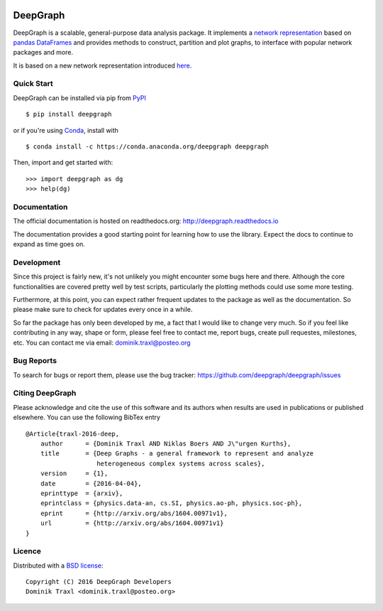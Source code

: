 
  .. image:: https://anaconda.org/deepgraph/deepgraph/badges/build.svg
     :target: https://anaconda.org/deepgraph/deepgraph/builds

  .. image:: https://anaconda.org/deepgraph/deepgraph/badges/version.svg
     :target: https://anaconda.org/deepgraph/deepgraph

  .. image:: https://anaconda.org/deepgraph/deepgraph/badges/installer/conda.svg
     :target: https://conda.anaconda.org/deepgraph

  .. image:: https://readthedocs.org/projects/deepgraph/badge/?version=latest
     :target: http://deepgraph.readthedocs.org/en/latest/?badge=latest
     :alt: Documentation Status

  .. image:: https://badge.fury.io/py/deepgraph.svg
     :target: https://badge.fury.io/py/deepgraph


DeepGraph
=========

DeepGraph is a scalable, general-purpose data analysis package. It implements a
`network representation <https://en.wikipedia.org/wiki/Network_theory>`_ based
on `pandas <http://pandas.pydata.org/>`_
`DataFrames <http://pandas.pydata.org/pandas-docs/stable/generated/pandas.DataFrame.html>`_
and provides methods to construct, partition and plot graphs, to interface with
popular network packages and more.

It is based on a new network representation introduced
`here <http://arxiv.org/abs/1604.00971>`_.


Quick Start
-----------

DeepGraph can be installed via pip from
`PyPI <https://pypi.python.org/pypi/deepgraph>`_

::

   $ pip install deepgraph

or if you're using `Conda <http://conda.pydata.org/docs/>`_,
install with

::

   $ conda install -c https://conda.anaconda.org/deepgraph deepgraph

Then, import and get started with::

   >>> import deepgraph as dg
   >>> help(dg)


Documentation
-------------

The official documentation is hosted on readthedocs.org:
http://deepgraph.readthedocs.io

The documentation provides a good starting point for learning how
to use the library. Expect the docs to continue to expand as time goes on.


Development
-----------

Since this project is fairly new, it's not unlikely you might encounter some
bugs here and there. Although the core functionalities are covered pretty well
by test scripts, particularly the plotting methods could use some more testing.

Furthermore, at this point, you can expect rather frequent updates to the
package as well as the documentation. So please make sure to check for updates
every once in a while.

So far the package has only been developed by me, a fact that I would like
to change very much. So if you feel like contributing in any way, shape or
form, please feel free to contact me, report bugs, create pull requestes,
milestones, etc. You can contact me via email: dominik.traxl@posteo.org


Bug Reports
-----------

To search for bugs or report them, please use the bug tracker:
https://github.com/deepgraph/deepgraph/issues


Citing DeepGraph
----------------

Please acknowledge and cite the use of this software and its authors when
results are used in publications or published elsewhere. You can use the
following BibTex entry

::

   @Article{traxl-2016-deep,
       author      = {Dominik Traxl AND Niklas Boers AND J\"urgen Kurths},
       title       = {Deep Graphs - a general framework to represent and analyze
                      heterogeneous complex systems across scales},
       version     = {1},
       date        = {2016-04-04},
       eprinttype  = {arxiv},
       eprintclass = {physics.data-an, cs.SI, physics.ao-ph, physics.soc-ph},
       eprint      = {http://arxiv.org/abs/1604.00971v1},
       url         = {http://arxiv.org/abs/1604.00971v1}
   }

Licence
-------

Distributed with a `BSD license <LICENSE.txt>`_::

    Copyright (C) 2016 DeepGraph Developers
    Dominik Traxl <dominik.traxl@posteo.org>
